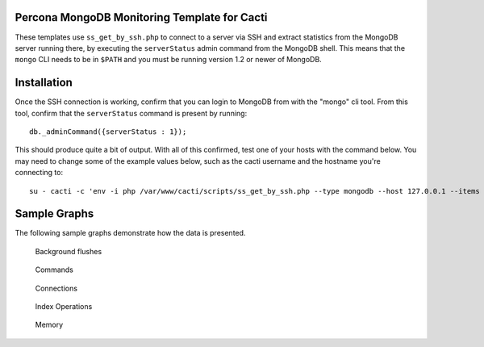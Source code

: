 .. _cacti_mongodb_templates:

Percona MongoDB Monitoring Template for Cacti
=============================================

These templates use ``ss_get_by_ssh.php`` to connect to a server via SSH and
extract statistics from the MongoDB server running there, by executing the
``serverStatus`` admin command from the MongoDB shell. This means that the
``mongo`` CLI needs to be in ``$PATH`` and you must be running version 1.2 or
newer of MongoDB.

Installation
============

Once the SSH connection is working, confirm that you can login to
MongoDB from with the "mongo" cli tool. From this tool, confirm that the
``serverStatus`` command is present by running::

   db._adminCommand({serverStatus : 1});

This should produce quite a bit of output. With all of this confirmed, test one
of your hosts with the command below. You may need to change some of the example
values below, such as the cacti username and the hostname you're connecting to::

   su - cacti -c 'env -i php /var/www/cacti/scripts/ss_get_by_ssh.php --type mongodb --host 127.0.0.1 --items jc,jd'

Sample Graphs
=============

The following sample graphs demonstrate how the data is presented.

.. figure:: images/mongodb_background_flushes.png

   Background flushes

.. figure:: images/mongodb_commands.png

   Commands

.. figure:: images/mongodb_connections.png

   Connections

.. figure:: images/mongodb_index_ops.png

   Index Operations

.. figure:: images/mongodb_memory.png

   Memory
